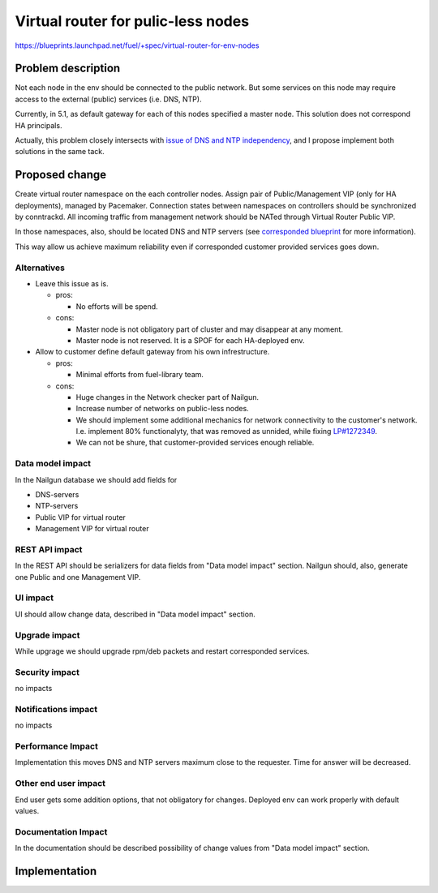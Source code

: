..
 This work is licensed under a Creative Commons Attribution 3.0 Unported
 License.

 http://creativecommons.org/licenses/by/3.0/legalcode

===================================
Virtual router for pulic-less nodes
===================================

https://blueprints.launchpad.net/fuel/+spec/virtual-router-for-env-nodes

Problem description
===================

Not each node in the env should be connected to the public network. But some
services on this node may require access to the external (public) services
(i.e. DNS, NTP).

Currently, in 5.1, as default gateway for each of this nodes specified a master
node. This solution does not correspond HA principals.

Actually, this problem closely intersects with `issue of DNS and NTP independency
<https://blueprints.launchpad.net/fuel/+spec/external-dns-ntp-support>`_, and I
propose implement both solutions in the same tack.

Proposed change
===============

Create virtual router namespace on the each controller nodes. Assign pair of
Public/Management VIP (only for HA deployments), managed by Pacemaker.
Connection states between namespaces on controllers should be synchronized by
conntrackd. All incoming traffic from management network should be NATed through
Virtual Router Public VIP.

In those namespaces, also, should be located DNS and NTP servers (see
`corresponded blueprint
<https://blueprints.launchpad.net/fuel/+spec/external-dns-ntp-support>`_
for more information).

This way allow us achieve maximum reliability even if corresponded customer
provided services goes down.



Alternatives
------------

* Leave this issue as is.

  * pros:

    * No efforts will be spend.

  * cons:

    * Master node is not obligatory part of cluster and may disappear at any
      moment.
    * Master node is not reserved. It is a SPOF for each HA-deployed env.


* Allow to customer define default gateway from his own infrestructure.

  * pros:

    * Minimal efforts from fuel-library team.

  * cons:

    * Huge changes in the Network checker part of Nailgun.
    * Increase number of networks on public-less nodes.
    * We should implement some additional mechanics for network connectivity
      to the customer's network. I.e. implement 80% functionalyty, that was
      removed as unnided, while fixing
      `LP#1272349 <https://bugs.launchpad.net/fuel/+bug/1272349>`_.
    * We can not be shure, that customer-provided services enough reliable.



Data model impact
-----------------

In the Nailgun database we should add fields for

* DNS-servers
* NTP-servers
* Public VIP for virtual router
* Management VIP for virtual router

REST API impact
---------------

In the REST API should be serializers for data fields from "Data model impact"
section. Nailgun should, also, generate one Public and one Management VIP.

UI impact
---------

UI should allow change data, described in  "Data model impact" section.

Upgrade impact
--------------

While upgrage we should upgrade rpm/deb packets and restart corresponded services.

Security impact
---------------

no impacts

Notifications impact
--------------------

no impacts

Performance Impact
------------------

Implementation this moves DNS and NTP servers maximum close to the requester.
Time for answer will be decreased.

Other end user impact
---------------------

End user gets some addition options, that not obligatory for changes. Deployed
env can work properly with default values.

Documentation Impact
--------------------

In the documentation should be described possibility of change values from "Data
model impact" section.





Implementation
==============


